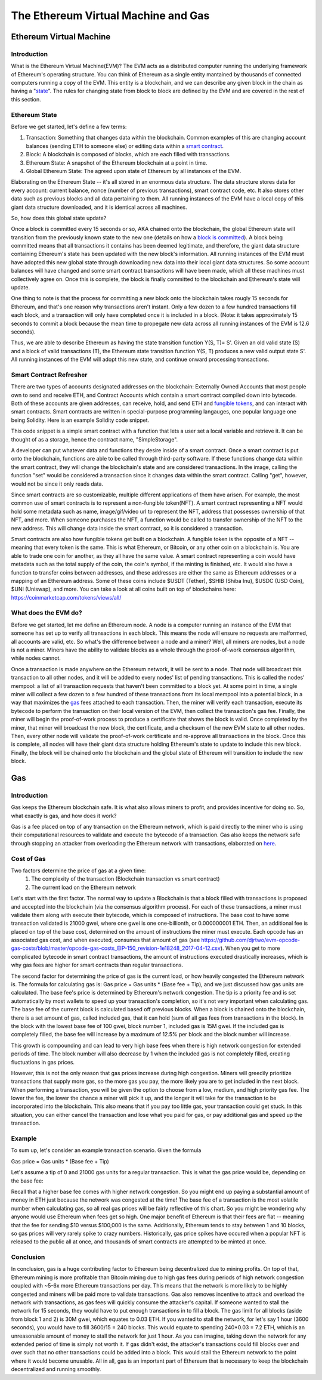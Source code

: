.. This file is part of the OpenDSA eTextbook project. See
.. http://opendsa.org for more details.
.. Copyright (c) 2012-2020 by the OpenDSA Project Contributors, and
.. distributed under an MIT open source license.

.. avmetadata::
    :author: Liam Gillies and Cliff Shaffer

The Ethereum Virtual Machine and Gas
====================================

Ethereum Virtual Machine
------------------------

Introduction
~~~~~~~~~~~~

What is the Ethereum Virtual Machine(EVM)?
The EVM acts as a distributed computer running 
the underlying framework of Ethereum's
operating structure. 
You can think of Ethereum as a single entity mantained
by thousands of connected computers running a copy of
the EVM. This entity is a blockchain, and we can describe
any given block in the chain as having a "state_". The rules for
changing state from block to block are defined by the EVM and are covered
in the rest of this section.

.. _state:

Ethereum State
~~~~~~~~~~~~~~

Before we get started, let's define a few terms:

1. Transaction: Something that changes data within the blockchain. Common examples of this are changing account balances (sending ETH to someone else) or editing data within a `smart contract`_.

2. Block: A blockchain is composed of blocks, which are each filled with transactions.

3. Ethereum State: A snapshot of the Ethereum blockchain at a point in time.

4. Global Ethereum State: The agreed upon state of Ethereum by all instances of the EVM.

Elaborating on the Ethereum State -- it's all stored in an enormous data structure.
The data structure stores data for every account: current balance, nonce (number of previous transactions), smart
contract code, etc. It also stores other data such as previous blocks and all data pertaining to them.
All running instances of the EVM have a local copy of this giant data structure downloaded, 
and it is identical across all machines.
 
So, how does this global state update?

Once a block is committed every 15 seconds or so, AKA chained onto the blockchain, 
the global Ethereum state will transition from the previously known state to the new one
(details on how a `block is committed`_).
A block being committed means that all transactions it contains has been deemed
legitimate, and therefore, the giant data structure containing Ethereum's state has
been updated with the new block's information. All running instances of the EVM
must have adopted this new global state through downloading new data into their local
giant data structures. So some account balances will have changed
and some smart contract transactions will have been made, which all these 
machines must collectively agree on. Once this is complete, the block 
is finally committed to the blockchain and Ethereum's state will update.

One thing to note is that the process for committing a new block onto the blockchain
takes rougly 15 seconds for Ethereum, and that's one reason why transactions aren't instant.
Only a few dozen to a few hundred transactions fill each block, and a transaction
will only have completed once it is included in a block. (Note: it takes approximately 15 seconds 
to commit a block because the mean time to propegate new data 
across all running instances of the EVM is 12.6 seconds).

Thus, we are able to describe Ethereum as having the state transition
function Y(S, T)= S'.
Given an old valid state (S) and a block of valid transactions (T),
the Ethereum state transition function Y(S, T) produces a new valid
output state S'.
All running instances of the EVM will adopt this new state, and
continue onward processing transactions.

.. avembed:: Exercises/Blockchain/EthereumState.html ka
    :long_name: Ethereum State Quiz

.. _`smart contract`:

Smart Contract Refresher
~~~~~~~~~~~~~~~~~~~~~~~~

There are two types of accounts designated addresses on the blockchain: Externally Owned Accounts
that most people own to send and receive ETH, and Contract Accounts which contain a smart contract
compiled down into bytecode. Both of these accounts are given addresses, can receive, hold, and send
ETH and `fungible tokens`_, and can interact with smart contracts.
Smart contracts are written in special-purpose
programming langauges, one popular language one being Solidity.
Here is an example Solidity code snippet. 

.. image:: https://arpitmathur.files.wordpress.com/2018/04/solidity.png

This code snippet is a simple smart contract with a function that lets a user set a local variable and retrieve it. It can be thought of as a storage, hence the contract name, "SimpleStorage".

A developer can put whatever data and functions they desire inside of a smart contract. Once a smart 
contract is put onto the blockchain, functions are able to be called through third-party
software. If these functions change data within the smart contract, they will change the blockchain's state and are
considered transactions. In the image, calling the function "set" would be considered a transaction since
it changes data within the smart contract. Calling "get", however, would not be since it only reads data.

Since smart contracts are so customizable, multiple different applications of them have
arisen. For example, the most common use of smart contracts is to represent a non-fungible token(NFT).
A smart contract representing a NFT would hold some metadata such as name, image/gif/video url 
to represent the NFT, address that possesses ownership of that NFT, and more. 
When someone purchases the NFT, a function would be called
to transfer ownership of the NFT to the new address. This will change data inside the
smart contract, so it is considered a transaction.

.. _`fungible tokens`:

Smart contracts are also how fungible tokens get built on a blockchain. A fungible token is
the opposite of a NFT -- meaning that every token is the same. This is what Ethereum, or Bitcoin, or
any other coin on a blockchain is. You are able to trade one coin for another, as they all have the same value.
A smart contract representing a coin would have metadata such as 
the total supply of the coin, the coin's symbol, if the minting is finished, etc. It would also have a function to transfer coins
between addresses, and these addresses are either the same as Ethereum addresses or a mapping
of an Ethereum address. Some of these coins include $USDT (Tether), $SHIB (Shiba Inu), $USDC (USD Coin),
$UNI (Uniswap), and more. You can take a look at all coins built on top of blockchains here: https://coinmarketcap.com/tokens/views/all/

.. _`block is committed`:

What does the EVM do?
~~~~~~~~~~~~~~~~~~~~~

Before we get started, let me define an Ethereum node. A node is a computer 
running an instance of the EVM that someone has set up to verify all transactions in each block. 
This means the node will ensure no requests are malformed, all accounts are valid, etc.
So what's the difference between a node and a miner? Well, 
all miners are nodes, but a node is not a miner. Miners have the ability
to validate blocks as a whole through the proof-of-work consensus
algorithm, while nodes cannot.

Once a transaction is made anywhere on the Ethereum network, it will be sent to a node. 
That node will broadcast this transaction to all
other nodes, and it will be added to every nodes' list of pending transactions.
This is called the nodes' mempool: a list of all transaction requests 
that haven't been committed to a block yet. At some point in time, a single 
miner will collect a few dozen to a few hundred of these transactions 
from its local mempool into a potential block, 
in a way that maximizes the gas_ fees attached to each transaction. 
Then, the miner will verify each transaction, 
execute its bytecode to perform the transaction on their local
version of the EVM, then collect the transaction's gas fee. Finally, the 
miner will begin the proof-of-work process to produce a certificate that
shows the block is valid. Once completed by the miner, that miner will broadcast
the new block, the certificate, and a checksum of the new EVM state to all 
other nodes. Then, every other node will validate the proof-of-work certificate and re-approve
all transactions in the block. Once this is complete, all nodes will have their giant data structure 
holding Ethereum's state to update to include this new block. Finally, the block will be 
chained onto the blockchain and the global state of Ethereum will transition to
include the new block.

.. _gas:

Gas
---

Introduction
~~~~~~~~~~~~

Gas keeps the Ethereum blockchain safe.
It is what also allows miners to profit, and provides incentive for
doing so.
So, what exactly is gas, and how does it work?

Gas is a fee placed on top of any transaction on the Ethereum network,
which is paid directly to the miner who is using their computational
resources to validate and execute the bytecode of a transaction.
Gas also keeps the network safe through stopping an attacker from
overloading the Ethereum network with transactions, elaborated on
here_.


Cost of Gas
~~~~~~~~~~~

Two factors determine the price of gas at a given time:
 1. The complexity of the transaction
    (Blockchain transaction vs smart contract)
 2. The current load on the Ethereum network

Let's start with the first factor.
The normal way to update a Blockchain is that a block filled with
transactions is proposed and accepted into the blockchain
(via the consensus algorithm process). For each of these transactions,
a miner must validate them along with execute their bytecode, which is
composed of instructions.
The base cost to have some transaction validated is 21000 gwei, 
where one gwei is one one-billionth, or 0.000000001 ETH.
Then, an additional fee is placed on top of the base cost, determined
on the amount of instructions the miner must execute.
Each opcode has an associated gas cost, and when executed, consumes
that amount of gas
(see https://github.com/djrtwo/evm-opcode-gas-costs/blob/master/opcode-gas-costs_EIP-150_revision-1e18248_2017-04-12.csv).
When you get to more complicated bytecode in smart contract transactions, the amount of
instructions executed drastically increases, which is why gas fees are higher
for smart contracts than regular transactions.

The second factor for determining the price of gas is the current
load, or how heavily congested the Ethereum network is.
The formula for calculating gas is: Gas price = Gas units * (Base fee + Tip), 
and we just discussed how gas units are calculated.
The base fee's price is determined by Ethereum's network congestion.
The tip is a priority fee and is set automatically by most
wallets to speed up your transaction's completion, so it's not 
very important when calculating gas.
The base fee of the current block is calculated based off previous blocks.
When a block is chained onto the blockchain, there is a set amount of gas, called included gas,
that it can hold (sum of all gas fees from transactions in the block).
In the block with the lowest base fee of 100 gwei, block number 1, included gas is 15M gwei. 
If the included gas is completely filled, the base fee will increase by a
maximum of 12.5% per block and the block number will increase.

.. image:: https://i.gyazo.com/ed985a9f020ea31379ef0901dbbb9249.png

This growth is compounding and can lead to very
high base fees when there is high network congestion for extended
periods of time. The block number will also decrease by 1 when the
included gas is not completely filled, creating fluctuations in 
gas prices.

However, this is not the only reason that gas prices increase during
high congestion.
Miners will greedily prioritize transactions that supply more gas, so
the more gas you pay, the more likely you are to get included in the
next block.
When performing a transaction, you will be given the option to choose
from a low, medium, and high priority gas fee.
The lower the fee, the lower the chance a miner will pick it up, and
the longer it will take for the transaction to be incorporated into
the blockchain.
This also means that if you pay too little gas, your transaction could
get stuck.
In this situation, you can either cancel the transaction and lose what
you paid for gas, or pay additional gas and speed up the
transaction.

.. avembed:: Exercises/Blockchain/CostOfGas.html ka
    :long_name: Ethereum Gas Quiz

Example
~~~~~~~

To sum up, let's consider an example transaction scenario. Given the formula

Gas price = Gas units * (Base fee + Tip)

Let's assume a tip of 0 and 21000 gas units for a regular transaction. This is what the
gas price would be, depending on the base fee:

.. image:: https://i.gyazo.com/b5a61de74c49f9a66e78ff599577cf99.png

Recall that a higher base fee comes with higher network congestion. So you might end up paying 
a substantial amount of money in ETH just because the network was congested at the time! The base
fee of a transaction is the most volatile number when calculating gas, so all real gas prices will 
be fairly reflective of this chart. So you might be wondering why anyone would use Ethereum when 
fees get so high. One major benefit of Ethereum is that their fees are flat -- meaning that 
the fee for sending $10 versus $100,000 is the same.
Additionally, Ethereum tends to stay between 1 and 10 blocks, so gas prices will very rarely spike to
crazy numbers. Historically, gas price spikes have occured when a popular NFT is released to the public all at once,
and thousands of smart contracts are attempted to be minted at once. 

.. _here:

Conclusion
~~~~~~~~~~

In conclusion, gas is a huge contributing factor to
Ethereum being decentralized due to mining profits. 
On top of that, Ethereum mining is more profitable than 
Bitcoin mining due to high gas fees during periods of high network congestion
coupled with ~5-6x more Ethereum transactions per day. This means that the 
network is more likely to be highly congested and miners will be paid more
to validate transactions.
Gas also removes incentive to attack and overload the network with
transactions, as gas fees will quickly consume the attacker's capital. 
If someone wanted to stall the network
for 15 seconds, they would have to put enough transactions in to fill a block.
The gas limit for all blocks (aside from block 1 and 2) is 30M gwei, which 
equates to 0.03 ETH. If you wanted to stall the network, for let's say 1 hour (3600 seconds),
you would have to fill 3600/15 = 240 blocks. This would equate to spending
240*0.03 = 7.2 ETH, which is an unreasonable amount of money to stall the network
for just 1 hour. As you can imagine, taking down the network for any extended
period of time is simply not worth it.
If gas didn't exist, the 
attacker's transactions could fill blocks over and over such that no other transactions could
be added into a block. This would stall the Ethereum network to the point where it would become
unusable. All in all, gas is an important
part of Ethereum that is necessary to keep the blockchain decentralized and running smoothly. 


